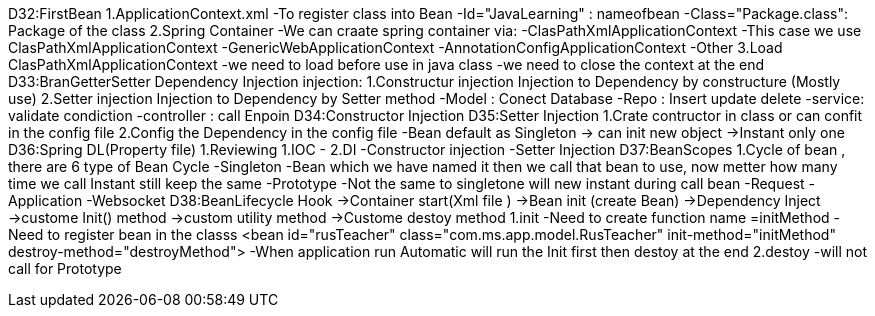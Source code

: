 D32:FirstBean
    1.ApplicationContext.xml 
        -To register class into Bean 
            -Id="JavaLearning" : nameofbean 
            -Class="Package.class": Package of the class
    2.Spring Container 
        -We can craate spring container via:
            -ClasPathXmlApplicationContext
                -This case we use ClasPathXmlApplicationContext
            -GenericWebApplicationContext
            -AnnotationConfigApplicationContext
            -Other
    3.Load ClasPathXmlApplicationContext
        -we need to load before use in java class
        -we need to close the context at the end 
D33:BranGetterSetter Dependency Injection
    injection:
        1.Constructur injection
            Injection to Dependency by constructure (Mostly use)
        2.Setter injection
            Injection to Dependency by Setter method 
            -Model : Conect Database
            -Repo : Insert update delete
            -service: validate condiction
            -controller : call Enpoin 
D34:Constructor Injection
D35:Setter Injection 
    1.Crate contructor in class or can confit in the config file 
    2.Config the Dependency in the config file 
    -Bean default as Singleton -> can init new object ->Instant only one 
D36:Spring DL(Property file)
    1.Reviewing 
        1.IOC 
            -
        2.DI
            -Constructor injection
            -Setter Injection
D37:BeanScopes 
    1.Cycle of bean , there are 6 type of Bean Cycle 
        -Singleton
            -Bean which we have named it then we call that bean to use, now metter how many time we call Instant still keep the same 
        -Prototype
            -Not the same to singletone will new instant during call bean 
        -Request
        -Application
        -Websocket 
D38:BeanLifecycle   Hook
    ->Container start(Xml file )
        ->Bean init (create Bean)
            ->Dependency Inject 
                ->custome Init() method
                    ->custom utility method
                        ->Custome destoy method
    1.init 
        -Need to create function name =initMethod
        -Need to register bean in the classs <bean id="rusTeacher" class="com.ms.app.model.RusTeacher" init-method="initMethod" destroy-method="destroyMethod">
        -When application run Automatic will run the Init first then destoy at the end 
    2.destoy    
        -will not call for Prototype


    
    


